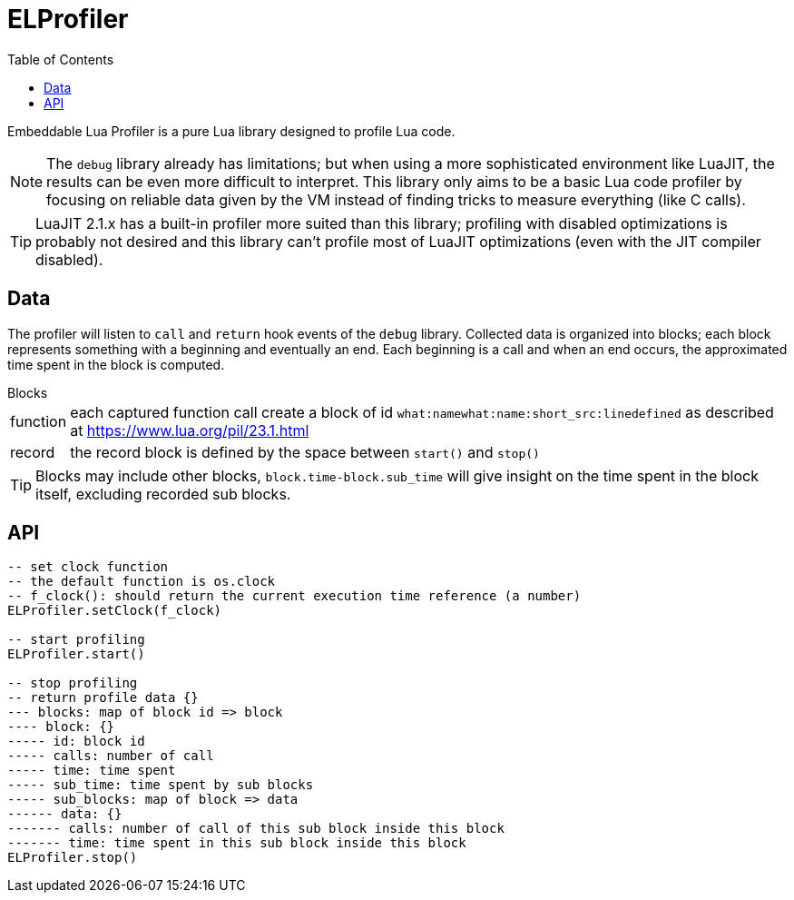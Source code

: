 = ELProfiler
ifdef::env-github[]
:tip-caption: :bulb:
:note-caption: :information_source:
:important-caption: :heavy_exclamation_mark:
:caution-caption: :fire:
:warning-caption: :warning:
endif::[]
:toc: left
:toclevels: 5

Embeddable Lua Profiler is a pure Lua library designed to profile Lua code.

NOTE: The `debug` library already has limitations; but when using a more sophisticated environment like LuaJIT, the results can be even more difficult to interpret. This library only aims to be a basic Lua code profiler by focusing on reliable data given by the VM instead of finding tricks to measure everything (like C calls).

TIP: LuaJIT 2.1.x has a built-in profiler more suited than this library; profiling with disabled optimizations is probably not desired and this library can't profile most of LuaJIT optimizations (even with the JIT compiler disabled).

== Data

The profiler will listen to `call` and `return` hook events of the `debug` library. Collected data is organized into blocks; each block represents something with a beginning and eventually an end. Each beginning is a call and when an end occurs, the approximated time spent in the block is computed.

.Blocks
[horizontal]
function:: each captured function call create a block of id `what:namewhat:name:short_src:linedefined` as described at https://www.lua.org/pil/23.1.html
record:: the record block is defined by the space between `start()` and `stop()`

TIP: Blocks may include other blocks, `block.time-block.sub_time` will give insight on the time spent in the block itself, excluding recorded sub blocks.

== API

[source, lua]
----
-- set clock function
-- the default function is os.clock
-- f_clock(): should return the current execution time reference (a number)
ELProfiler.setClock(f_clock)

-- start profiling
ELProfiler.start()

-- stop profiling
-- return profile data {}
--- blocks: map of block id => block
---- block: {}
----- id: block id
----- calls: number of call
----- time: time spent
----- sub_time: time spent by sub blocks
----- sub_blocks: map of block => data
------ data: {}
------- calls: number of call of this sub block inside this block
------- time: time spent in this sub block inside this block
ELProfiler.stop()
----
